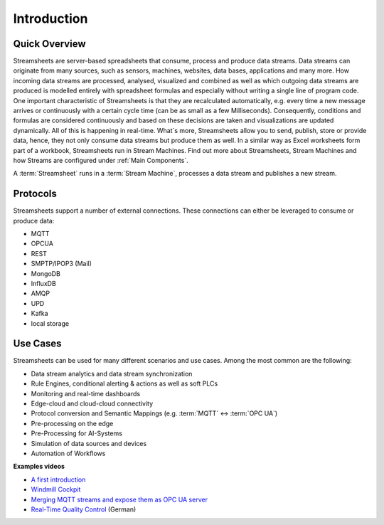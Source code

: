 .. |StSIntro| image:: /images/StSIntro.jpg
         :scale: 100%

Introduction
============

Quick Overview
---------------
Streamsheets are server-based spreadsheets that consume, process and produce data streams. Data streams can originate from many sources, such as sensors, machines, websites, data bases, applications and many more. How incoming data streams are processed, analysed, visualized and combined as well as which outgoing data streams are produced is modelled entirely with spreadsheet formulas and especially without writing a single line of program code. 
One important characteristic of Streamsheets is that they are recalculated automatically, e.g. every time a new message arrives or continuously with a certain cycle time (can be as small as a few Milliseconds). Consequently, conditions and formulas are considered continuously and based on these decisions are taken and visualizations are updated dynamically. All of this is happening in real-time.
What´s more, Streamsheets allow you to send, publish, store or provide data, hence, they not only consume data streams but produce them as well. 
In a similar way as Excel worksheets form part of a workbook, Streamsheets run in Stream Machines. 
Find out more about Streamsheets, Stream Machines and how Streams are configured under :ref:`Main Components`.

|StSIntro|

A :term:`Streamsheet` runs in a :term:`Stream Machine`, processes a data stream and publishes a new stream.

Protocols
----------

Streamsheets support a number of external connections. These connections can either be leveraged to consume or produce data:

+ MQTT
+ OPCUA
+ REST
+ SMPTP/IPOP3 (Mail)
+ MongoDB
+ InfluxDB
+ AMQP
+ UPD 
+ Kafka
+ local storage

Use Cases
---------

Streamsheets can be used for many different scenarios and use cases. Among the most common are the following: 

+ Data stream analytics and data stream synchronization
+ Rule Engines, conditional alerting & actions as well as soft PLCs
+ Monitoring and real-time dashboards 
+ Edge-cloud and cloud-cloud connectivity
+ Protocol conversion and Semantic Mappings (e.g. :term:`MQTT` ↔ :term:`OPC UA`)
+ Pre-processing on the edge
+ Pre-Processing for AI-Systems
+ Simulation of data sources and devices
+ Automation of Workflows

**Examples videos**

+ `A first introduction`_
+ `Windmill Cockpit`_
+ `Merging MQTT streams and expose them as OPC UA server`_
+ `Real-Time Quality Control`_ (German)

.. _A first introduction: https://www.youtube.com/watch?v=TdefETldLbA
.. _Windmill Cockpit: https://www.youtube.com/watch?v=fNJcIVSneH4&t=1s
.. _Merging MQTT streams and expose them as OPC UA server: https://www.youtube.com/watch?v=nFQ7yAoDZr0&t=3s
.. _Real-Time Quality Control: https://www.youtube.com/watch?v=8Psom4xRarU